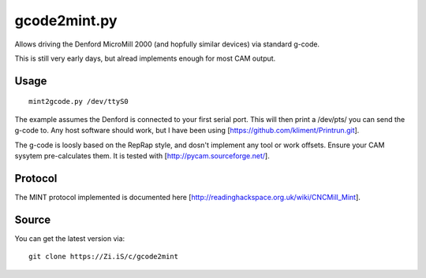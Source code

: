 gcode2mint.py
=============

Allows driving the Denford MicroMill 2000 (and hopfully similar devices) via standard g-code.

This is still very early days, but alread implements enough for most CAM output.

Usage
-----

::

    mint2gcode.py /dev/ttyS0

The example assumes the Denford is connected to your first serial port. This will then print a /dev/pts/ you can
send the g-code to. Any host software should work, but I have been using [https://github.com/kliment/Printrun.git].

The g-code is loosly based on the RepRap style, and dosn't implement any tool or work offsets. Ensure your CAM
sysytem pre-calculates them. It is tested with [http://pycam.sourceforge.net/].

Protocol
--------

The MINT protocol implemented is documented here [http://readinghackspace.org.uk/wiki/CNCMill_Mint].

Source
------

You can get the latest version via:

::

    git clone https://Zi.iS/c/gcode2mint
